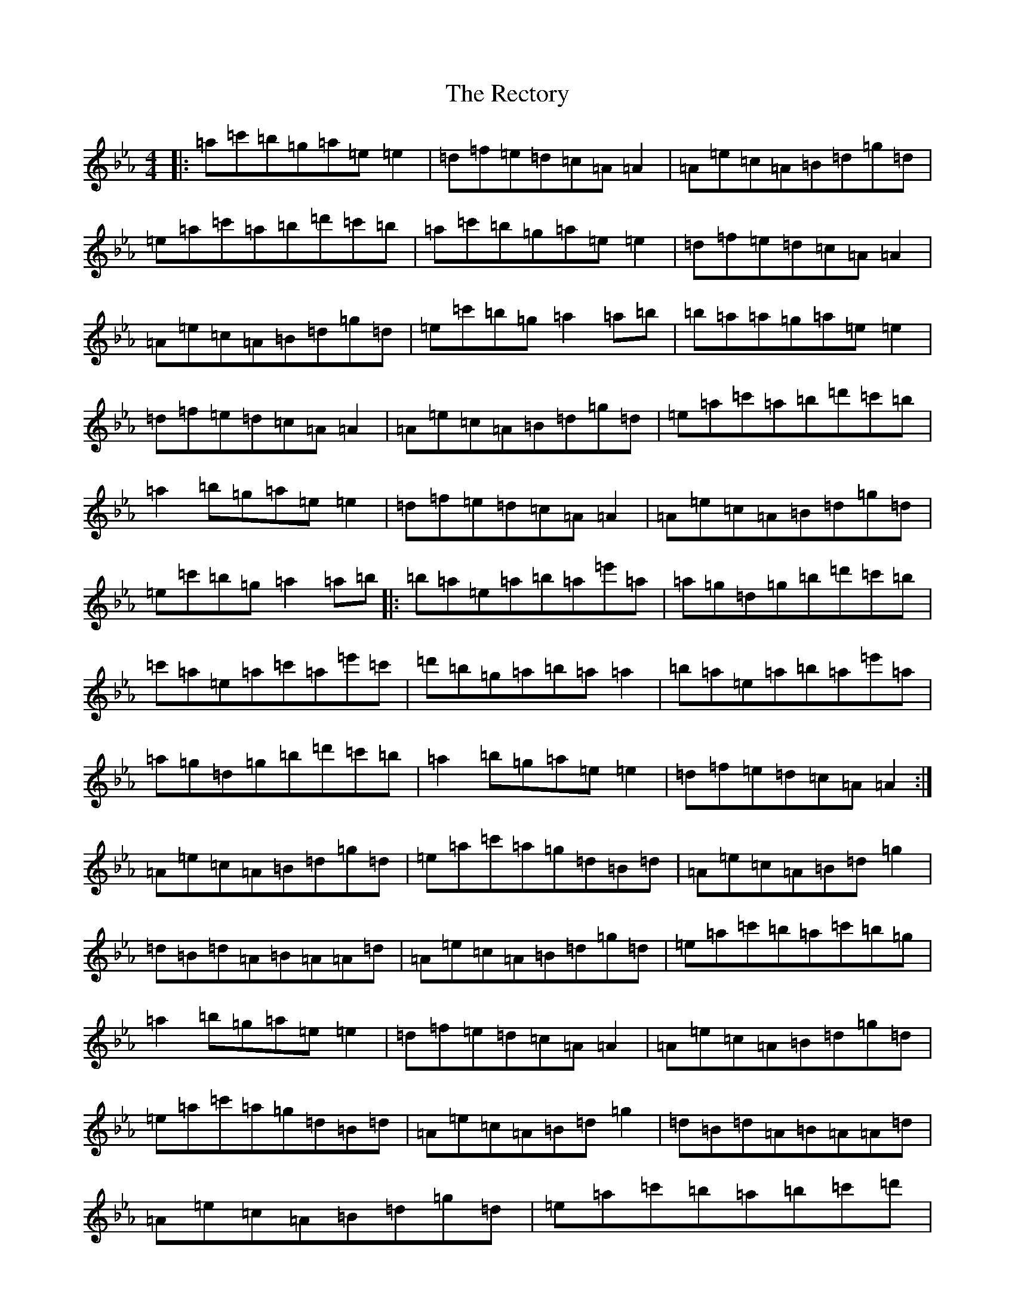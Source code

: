 X: 17829
T: Rectory, The
S: https://thesession.org/tunes/11145#setting11145
Z: D minor
R: reel
M:4/4
L:1/8
K: C minor
|:=a=c'=b=g=a=e=e2|=d=f=e=d=c=A=A2|=A=e=c=A=B=d=g=d|=e=a=c'=a=b=d'=c'=b|=a=c'=b=g=a=e=e2|=d=f=e=d=c=A=A2|=A=e=c=A=B=d=g=d|=e=c'=b=g=a2=a=b|=b=a=a=g=a=e=e2|=d=f=e=d=c=A=A2|=A=e=c=A=B=d=g=d|=e=a=c'=a=b=d'=c'=b|=a2=b=g=a=e=e2|=d=f=e=d=c=A=A2|=A=e=c=A=B=d=g=d|=e=c'=b=g=a2=a=b|:=b=a=e=a=b=a=e'=a|=a=g=d=g=b=d'=c'=b|=c'=a=e=a=c'=a=e'=c'|=d'=b=g=a=b=a=a2|=b=a=e=a=b=a=e'=a|=a=g=d=g=b=d'=c'=b|=a2=b=g=a=e=e2|=d=f=e=d=c=A=A2:|=A=e=c=A=B=d=g=d|=e=a=c'=a=g=d=B=d|=A=e=c=A=B=d=g2|=d=B=d=A=B=A=A=d|=A=e=c=A=B=d=g=d|=e=a=c'=b=a=c'=b=g|=a2=b=g=a=e=e2|=d=f=e=d=c=A=A2|=A=e=c=A=B=d=g=d|=e=a=c'=a=g=d=B=d|=A=e=c=A=B=d=g2|=d=B=d=A=B=A=A=d|=A=e=c=A=B=d=g=d|=e=a=c'=b=a=b=c'=d'|=e'=c'=a=c'=d'=b=g=b|=c'=a=f=a=b/2=c'/2=d'=c'=b|